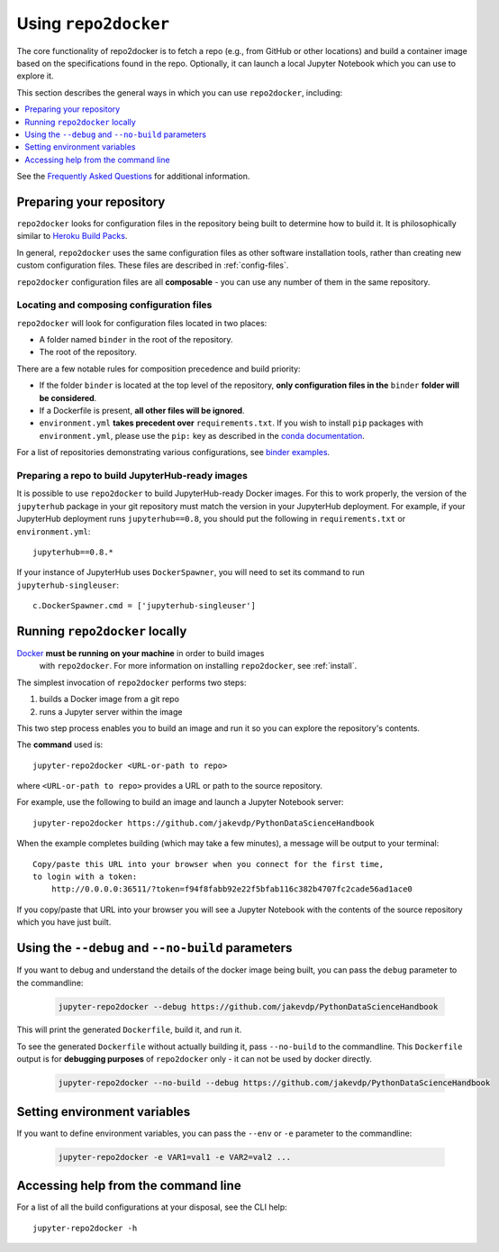 .. _usage:

Using ``repo2docker``
=====================

The core functionality of repo2docker is to fetch a repo (e.g., from GitHub or
other locations) and build a container image based on the specifications found in the
repo. Optionally, it can launch a local Jupyter Notebook which you can use to explore it.

This section describes the general ways in which you can use
``repo2docker``, including:

.. contents::
   :depth: 1
   :local:


See the `Frequently Asked Questions <faq.html>`_ for additional information.

Preparing your repository
-------------------------

``repo2docker`` looks for configuration files in the repository being built
to determine how to build it. It is philosophically similar to
`Heroku Build Packs <https://devcenter.heroku.com/articles/buildpacks>`_.

In general, ``repo2docker`` uses the same configuration files as other software
installation tools, rather than creating new custom configuration files.
These files are described in :ref:`config-files`.

``repo2docker`` configuration files are all **composable** - you can use any number
of them in the same repository.

Locating and composing configuration files
~~~~~~~~~~~~~~~~~~~~~~~~~~~~~~~~~~~~~~~~~~

``repo2docker`` will look for configuration files located in two places:

* A folder named ``binder`` in the root of the repository.
* The root of the repository.

There are a few notable rules for composition precedence and build priority:

* If the folder ``binder`` is located at the top level of the repository,
  **only configuration files in the** ``binder`` **folder will be considered**.
* If a Dockerfile is present, **all other files will be ignored**.
* ``environment.yml`` **takes precedent over**
  ``requirements.txt``. If you wish to install ``pip`` packages
  with ``environment.yml``, please use the
  ``pip:`` key as described in the `conda documentation`_.

For a list of repositories demonstrating various configurations, see
`binder examples <https://github.com/binder-examples>`_.

Preparing a repo to build JupyterHub-ready images
~~~~~~~~~~~~~~~~~~~~~~~~~~~~~~~~~~~~~~~~~~~~~~~~~

It is possible to use ``repo2docker`` to build JupyterHub-ready
Docker images. For this to work properly, the version of the ``jupyterhub``
package in your git repository must match the version in your JupyterHub
deployment. For example, if your JupyterHub deployment runs ``jupyterhub==0.8``,
you should put the following in ``requirements.txt`` or ``environment.yml``::

  jupyterhub==0.8.*

If your instance of JupyterHub uses ``DockerSpawner``, you will need to set its
command to run ``jupyterhub-singleuser``::

  c.DockerSpawner.cmd = ['jupyterhub-singleuser']

Running ``repo2docker`` locally
-------------------------------

`Docker <https://docs.docker.com/>`_ **must be running on your machine** in order to build images
   with ``repo2docker``.
   For more information on installing ``repo2docker``, see :ref:`install`.


The simplest invocation of ``repo2docker`` performs two steps:

1. builds a Docker image from a git repo
2. runs a Jupyter server within the image

This two step process enables you to build an image and run it so you can
explore the repository's contents.

The **command** used is::

  jupyter-repo2docker <URL-or-path to repo>

where ``<URL-or-path to repo>`` provides a URL or path to the source repository.

For example, use the following to build an image and launch a Jupyter Notebook
server::

  jupyter-repo2docker https://github.com/jakevdp/PythonDataScienceHandbook

When the example completes building (which may take a few minutes), a message will
be output to your terminal::

  Copy/paste this URL into your browser when you connect for the first time,
  to login with a token:
      http://0.0.0.0:36511/?token=f94f8fabb92e22f5bfab116c382b4707fc2cade56ad1ace0

If you copy/paste that URL into your browser you will see a Jupyter Notebook with the
contents of the source repository which you have just built.

Using the ``--debug`` and ``--no-build`` parameters
---------------------------------------------------

If you want to debug and understand the details of the docker image being built,
you can pass the ``debug`` parameter to the commandline:

  .. code-block:: bash

     jupyter-repo2docker --debug https://github.com/jakevdp/PythonDataScienceHandbook

This will print the generated ``Dockerfile``, build it, and run it.

To see the generated ``Dockerfile`` without actually building it,
pass ``--no-build`` to the commandline. This ``Dockerfile`` output
is for **debugging purposes** of ``repo2docker`` only - it can not
be used by docker directly.

  .. code-block:: bash

     jupyter-repo2docker --no-build --debug https://github.com/jakevdp/PythonDataScienceHandbook

Setting environment variables
-----------------------------

If you want to define environment variables, you can pass the ``--env`` or ``-e`` parameter to the commandline:

  .. code-block:: bash

     jupyter-repo2docker -e VAR1=val1 -e VAR2=val2 ...

Accessing help from the command line
------------------------------------

For a list of all the build configurations at your disposal, see the
CLI help::

  jupyter-repo2docker -h

.. _conda documentation: https://conda.io/docs/user-guide/tasks/manage-environments.html#creating-an-environment-file-manually
